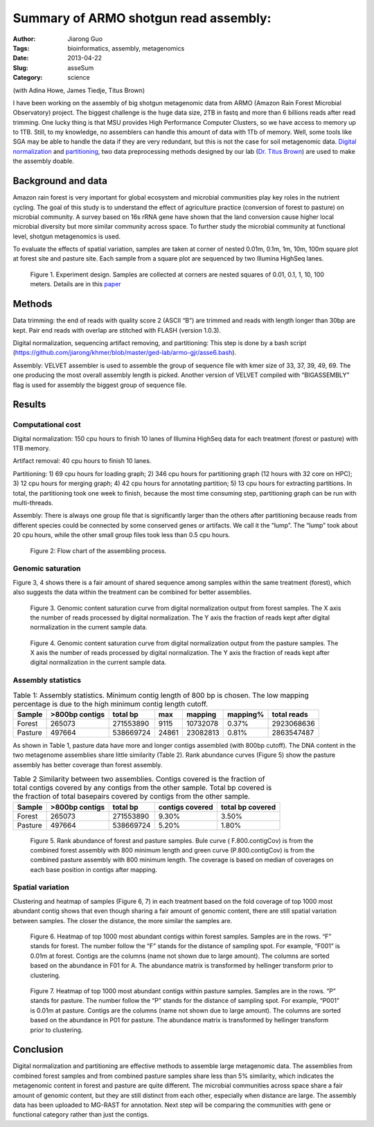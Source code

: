 ######################################
Summary of ARMO shotgun read assembly:
######################################

:Author: Jiarong Guo
:Tags: bioinformatics, assembly, metagenomics
:Date: 2013-04-22
:Slug: asseSum
:Category: science

(with Adina Howe, James Tiedje, Titus Brown)

I have been working on the assembly of big shotgun metagenomic data from ARMO (Amazon Rain Forest Microbial  Observatory) project. The biggest challenge is the huge data size, 2TB in fastq and more than 6 billions reads after read trimming. One lucky thing is that MSU provides High Performance Computer Clusters, so we have access to memory up to 1TB. Still, to my knowledge, no assemblers can handle this amount of data with 1Tb of memory. Well, some tools like SGA may be able to handle the data if they are very redundant, but this is not the case for soil metagenomic data. `Digital normalization 
<http://arxiv.org/abs/1203.4802>`__
and `partitioning
<http://arxiv.org/abs/1112.4193>`__, two data preprocessing methods  designed by our lab (`Dr. Titus Brown
<http://ged.msu.edu/>`__) are used to make the assembly doable.

Background and data
====================
Amazon rain forest is very important for global ecosystem and microbial communities play key roles in the nutrient cycling. The goal of this study is  to understand the effect of agriculture practice (conversion of forest to pasture) on microbial community. A survey based on 16s rRNA gene have shown that the land conversion cause higher local microbial diversity but more similar community across space. To further study the microbial community at functional level, shotgun metagenomics is used. 

To evaluate the effects of spatial variation, samples are taken at corner of nested 0.01m, 0.1m, 1m, 10m, 100m square plot at forest site and pasture site. Each sample from a square plot are sequenced by two Illumina HighSeq lanes.

.. figure:: figs/expDesign.png
   :scale: 100%

   Figure 1. Experiment design. Samples are collected at corners are nested squares of 0.01, 0.1, 1, 10, 100 meters. Details are in this `paper <http://www.pnas.org/content/110/3/988/F2.expansion.html>`__

Methods
========
Data trimming: the end of reads with quality score 2 (ASCII “B”) are trimmed and reads with length longer than 30bp are kept. Pair end reads with overlap are stitched with FLASH (version 1.0.3).

Digital normalization, sequencing artifact removing, and partitioning: This step is done by a bash script (https://github.com/jiarong/khmer/blob/master/ged-lab/armo-gjr/asse6.bash).

Assembly: VELVET assembler is used to assemble the group of sequence file with kmer size of  33, 37, 39, 49, 69. The one producing the most overall assembly length is picked. Another version of VELVET compiled with “BIGASSEMBLY” flag is used for assembly the biggest group of sequence file.

Results
========

Computational cost 
------------------

Digital normalization: 150 cpu hours to finish 10 lanes of Illumina HighSeq data for each treatment (forest or pasture) with 1TB memory.

Artifact removal: 40 cpu hours to finish 10 lanes.

Partitioning: 1) 69 cpu hours for loading graph; 2) 346 cpu hours for partitioning graph (12 hours with 32 core on HPC); 3) 12 cpu hours for merging graph; 4) 42 cpu hours for annotating partition; 5) 13 cpu hours for extracting partitions. In total, the partitioning took one week to finish, because the most time consuming step, partitioning graph can be run with multi-threads.

Assembly: There is always one group file that is significantly larger than the others after partitioning because reads from different species could be connected by some conserved genes or artifacts. We call it the “lump”. The “lump” took about 20 cpu hours, while the other small group files took less than 0.5 cpu hours.

.. figure:: figs/flowChart.png
   :scale: 60%

   Figure 2: Flow chart of the assembling process.

Genomic saturation
------------------
Figure 3, 4 shows there is a fair amount of shared sequence among samples within the same treatment (forest), which also suggests the data within the treatment can be combined for better assemblies.

.. figure:: figs/FdigiNormByLane.report.png
   :scale: 60%

   Figure 3. Genomic content saturation curve from digital normalization output from forest samples. The X axis the number of reads processed by digital normalization. The Y axis the fraction of reads kept after digital normalization in the current sample data.

.. figure:: figs/PdigiNormByLane.report.png
   :scale: 60%

   Figure 4. Genomic content saturation curve from digital normalization output from the pasture samples. The X axis the number of reads processed by digital normalization. The Y axis the fraction of reads kept after digital normalization in the current sample data.

Assembly statistics
-------------------

.. table:: Table 1: Assembly statistics. Minimum contig length of 800 bp is chosen. The low mapping percentage is due to the high minimum contig length cutoff.

  

   =======  ==============  =========  =====  ========  =========  ===========
   Sample   >800bp contigs  total bp   max    mapping   mapping\%  total reads
   =======  ==============  =========  =====  ========  =========  ===========
   Forest          265073   271553890  9115   10732078  0.37\%      2923068636
   Pasture         497664   538669724  24861  23082813  0.81\%      2863547487
   =======  ==============  =========  =====  ========  =========  ===========

As shown in Table 1, pasture data have more and longer contigs assembled (with 800bp cutoff). The DNA content in the two metagenome assemblies share little similarity (Table 2). Rank abundance curves (Figure 5) show the pasture assembly has better coverage than forest assembly.

.. table:: Table 2 Similarity between two assemblies. Contigs covered is the fraction of total contigs covered by any contigs from the other sample. Total bp covered is the fraction of total basepairs covered by contigs from the other sample.

   =======  ==============  =========  ===============  ================
   Sample   >800bp contigs  total bp   contigs covered  total bp covered
   =======  ==============  =========  ===============  ================
   Forest          265073   271553890           9.30\%            3.50\%
   Pasture         497664   538669724           5.20\%            1.80\%
   =======  ==============  =========  ===============  ================

.. figure:: figs/FvsP_randAbun.png
   :scale: 60%

   Figure 5. Rank abundance of forest and pasture samples. Bule curve ( F.800.contigCov) is from the combined forest assembly with 800 minimum length and green curve (P.800.contigCov) is from the combined pasture assembly with 800 minimum length. The coverage is based on median of coverages on each base position in contigs after mapping.

Spatial variation 
------------------
Clustering and heatmap of samples (Figure 6, 7) in each treatment based on the fold coverage of top 1000 most abundant contig shows that even though sharing a fair amount of genomic content, there are still spatial  variation between samples. The closer the distance, the more similar the samples are.

.. figure:: figs/F.1500bp.cov.table.dendrogram.hellinger.png
   :scale: 60%

   Figure 6. Heatmap of top 1000 most abundant contigs within forest samples. Samples are in the rows. “F” stands for forest. The number follow the “F” stands for the distance of sampling spot. For example, “F001” is 0.01m at forest. Contigs are the columns (name not shown due to large amount). The columns are sorted based on the abundance in F01 for A. The abundance matrix is transformed by hellinger transform prior to clustering.

.. figure:: figs/P.1500bp.cov.table.dendrogram.hellinger.png
   :scale: 60%

   Figure 7. Heatmap of top 1000 most abundant contigs within pasture samples. Samples are in the rows. “P” stands for pasture. The number follow the “P” stands for the distance of sampling spot. For example, “P001” is 0.01m at pasture. Contigs are the columns (name not shown due to large amount). The columns are sorted based on the abundance in P01 for pasture. The abundance matrix is transformed by hellinger transform prior to clustering.

Conclusion
===========
Digital normalization and partitioning are effective methods to assemble large metagenomic data. The assemblies from combined forest samples and from combined pasture samples share less than 5% similarity, which indicates the metagenomic content in forest and pasture are quite different. The microbial communities across space share a fair amount of genomic content, but they are still distinct from each other, especially when distance are large. The assembly data has been uploaded to MG-RAST for annotation. Next step will be comparing the communities with gene or functional category rather than just the contigs.
